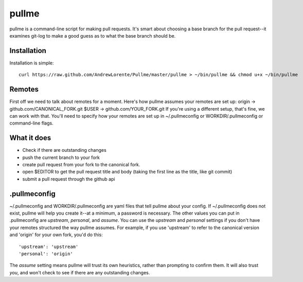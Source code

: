 pullme
======

pullme is a command-line script for making pull requests.
It's smart about choosing a base branch for the pull request--it examines git-log to make a good guess as to what the base branch should be.

Installation
------------
Installation is simple::

    curl https://raw.github.com/AndrewLorente/Pullme/master/pullme > ~/bin/pullme && chmod u+x ~/bin/pullme

Remotes
-------
First off we need to talk about remotes for a moment. Here's how pullme assumes your remotes are set up:
origin -> github.com/CANONICAL_FORK.git
$USER -> github.com/YOUR_FORK.git
If you're using a different setup, that's fine, we can work with that. You'll need to specify how your remotes are set up in ~/.pullmeconfig or WORKDIR/.pullmeconfig or command-line flags.

What it does
------------

* Check if there are outstanding changes
* push the current branch to your fork
* create pull request from your fork to the canonical fork.
* open $EDITOR to get the pull request title and body (taking the first line as the title, like git commit)
* submit a pull request through the github api

.pullmeconfig
-------------
~/.pullmeconfig and WORKDIR/.pullmeconfig are yaml files that tell pullme about your config. If ~/.pullmeconfig does not exist, pullme will help you create it--at a minimum, a password is necessary.
The other values you can put in .pullmeconfig are *upstream*, *personal*, and *assume*.
You can use the *upstream* and *personal* settings if you don't have your remotes structured the way pullme assumes. For example, if you use 'upstream' to refer to the canonical version and 'origin' for your own fork, you'd do this::
    'upstream': 'upstream'
    'personal': 'origin'
The *assume* setting means pullme will trust its own heuristics, rather than prompting to confirm them. It will also trust *you*, and won't check to see if there are any outstanding changes.
